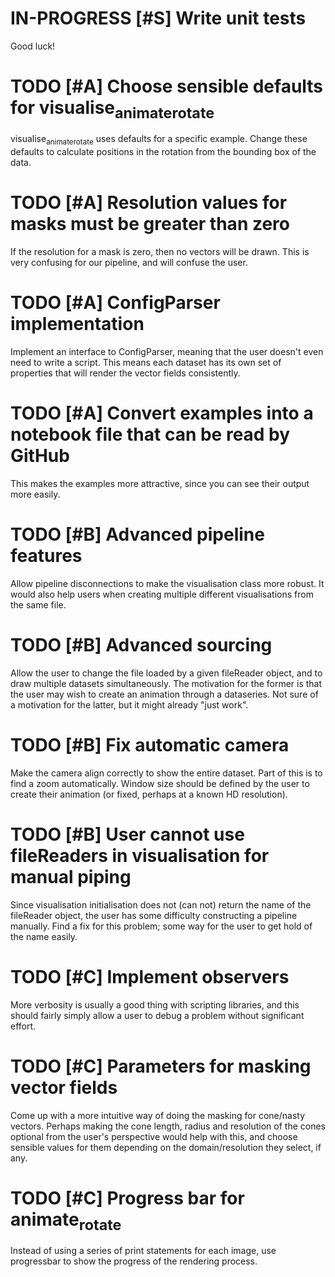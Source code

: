 * IN-PROGRESS [#S] Write unit tests

  Good luck!

* TODO [#A] Choose sensible defaults for visualise_animate_rotate

  visualise_animate_rotate uses defaults for a specific example. Change these
  defaults to calculate positions in the rotation from the bounding box of the
  data.

* TODO [#A] Resolution values for masks must be greater than zero

  If the resolution for a mask is zero, then no vectors will be drawn. This is
  very confusing for our pipeline, and will confuse the user.

* TODO [#A] ConfigParser implementation

  Implement an interface to ConfigParser, meaning that the user doesn't even
  need to write a script. This means each dataset has its own set of properties
  that will render the vector fields consistently.

* TODO [#A] Convert examples into a notebook file that can be read by GitHub

  This makes the examples more attractive, since you can see their output more
  easily.

* TODO [#B] Advanced pipeline features

  Allow pipeline disconnections to make the visualisation class more robust. It
  would also help users when creating multiple different visualisations from
  the same file.

* TODO [#B] Advanced sourcing

  Allow the user to change the file loaded by a given fileReader object, and to
  draw multiple datasets simultaneously. The motivation for the former is that
  the user may wish to create an animation through a dataseries. Not sure of a
  motivation for the latter, but it might already "just work".

* TODO [#B] Fix automatic camera

  Make the camera align correctly to show the entire dataset. Part of this is
  to find a zoom automatically. Window size should be defined by the user to
  create their animation (or fixed, perhaps at a known HD resolution).

* TODO [#B] User cannot use fileReaders in visualisation for manual piping

  Since visualisation initialisation does not (can not) return the name of the
  fileReader object, the user has some difficulty constructing a pipeline
  manually. Find a fix for this problem; some way for the user to get hold of
  the name easily.

* TODO [#C] Implement observers

  More verbosity is usually a good thing with scripting libraries, and this
  should fairly simply allow a user to debug a problem without significant
  effort.
* TODO [#C] Parameters for masking vector fields

  Come up with a more intuitive way of doing the masking for cone/nasty
  vectors. Perhaps making the cone length, radius and resolution of the cones
  optional from the user's perspective would help with this, and choose
  sensible values for them depending on the domain/resolution they select, if
  any.

* TODO [#C] Progress bar for animate_rotate

  Instead of using a series of print statements for each image, use progressbar
  to show the progress of the rendering process.
